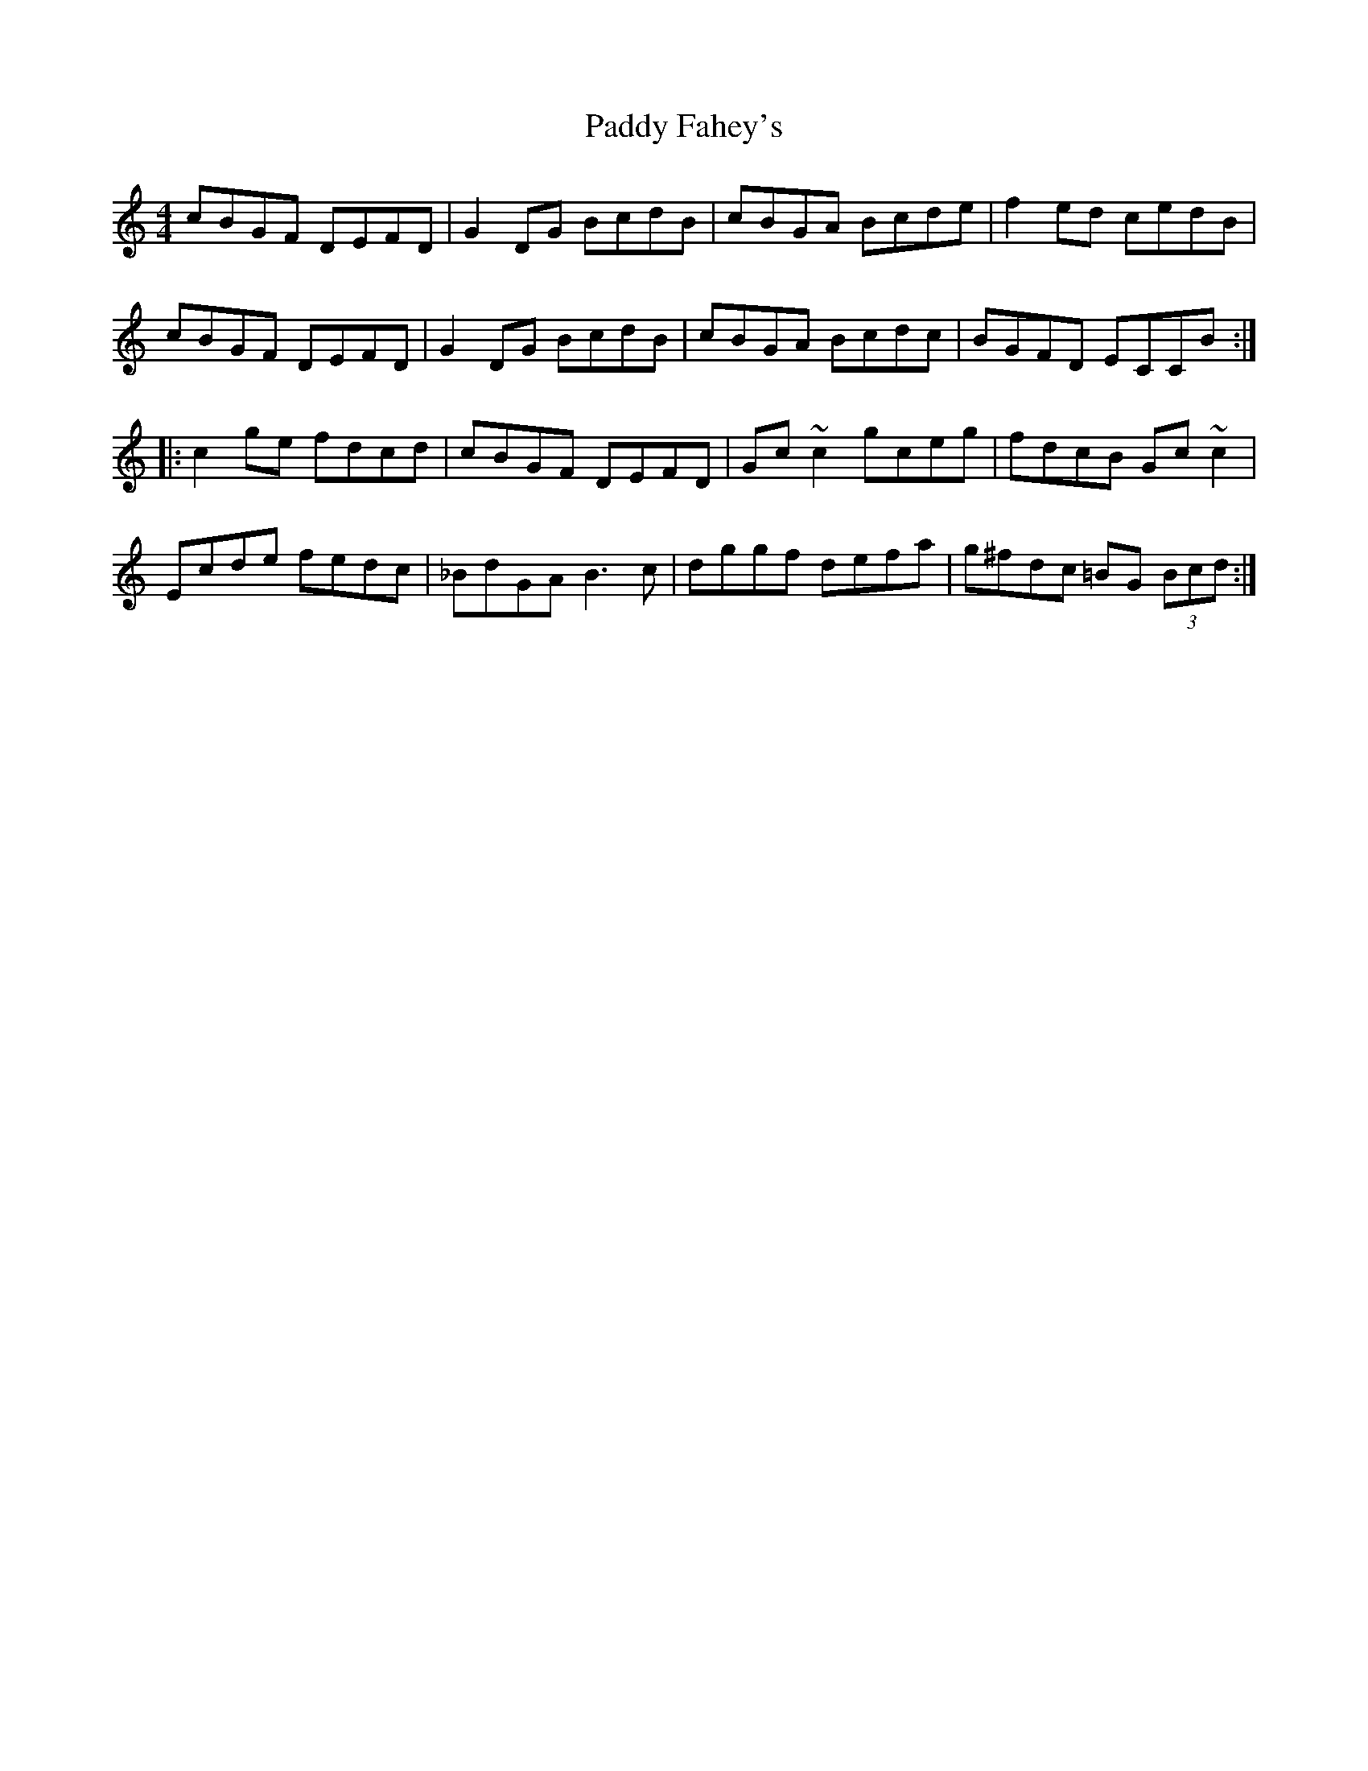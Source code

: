 X: 31083
T: Paddy Fahey's
R: reel
M: 4/4
K: Cmajor
cBGF DEFD|G2DG BcdB|cBGA Bcde|f2ed cedB|
cBGF DEFD|G2DG BcdB|cBGA Bcdc|BGFD ECCB:|
|:c2ge fdcd|cBGF DEFD|Gc~c2 gceg|fdcB Gc~c2|
Ecde fedc|_BdGA B3c|dggf defa|g^fdc =BG (3Bcd:|

